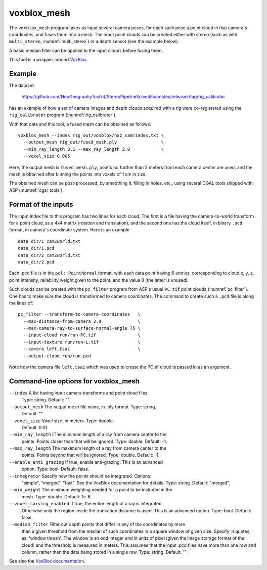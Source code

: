 .. _voxblox_mesh:

voxblox_mesh
------------

The ``voxblox_mesh`` program takes as input several camera poses, for
each such pose a point cloud in that camera's coordinates, and fuses
them into a mesh. The input point clouds can be created either with
stereo (such as with ``multi_stereo``, :numref:`multi_stereo`) or a
depth sensor (see the example below).

A basic median filter can be applied to the input clouds before fusing them.

This tool is a wrapper around `VoxBlox <https://github.com/ethz-asl/voxblox>`_.
 
Example
^^^^^^^

The dataset:

    https://github.com/NeoGeographyToolkit/StereoPipelineSolvedExamples/releases/tag/rig_calibrator

has an example of how a set of camera images and depth clouds acquired
with a rig were co-registered using the ``rig_calibrator`` program
(:numref:`rig_calibrator`).

With that data and this tool, a fused mesh can be obtained as follows::

    voxblox_mesh --index rig_out/voxblox/haz_cam/index.txt \
      --output_mesh rig_out/fused_mesh.ply                 \
      --min_ray_length 0.1 --max_ray_length 2.0            \
      --voxel_size 0.005

Here, the output mesh is ``fused_mesh.ply``, points no further than 2
meters from each camera center are used, and the mesh is obtained
after binning the points into voxels of 1 cm in size. 

The obtained mesh can be post-processed, by smoothing it, filling in holes,
etc., using several CGAL tools shipped with ASP (:numref:`cgal_tools`).

Format of the inputs
^^^^^^^^^^^^^^^^^^^^

The input index file to this program has two lines for each cloud. The
first is a file having the camera-to-world transform for a point
cloud, as a 4x4 matrix (rotation and translation), and the second one
has the cloud itself, in binary ``.pcd`` format, in camera's
coordinate system. Here is an example::

    data_dir/1_cam2world.txt
    data_dir/1.pcd
    data_dir/2_cam2world.txt
    data_dir/2.pcd

Each .pcd file is in the ``pcl::PointNormal`` format, with each data
point having 6 entries, corresponding to cloud x, y, z, point
intensity, reliability weight given to the point, and the value 0 (the
latter is unused).

Such clouds can be created with the ``pc_filter`` program from ASP's
usual ``PC.tif`` point clouds (:numref:`pc_filter`). One has to make
sure the cloud is transformed to camera coordinates. The command to
create such a ``.pcd`` file is along the lines of::

    pc_filter --transform-to-camera-coordinates   \ 
      --max-distance-from-camera 2.0              \
      --max-camera-ray-to-surface-normal-angle 75 \
      --input-cloud run/run-PC.tif                \
      --input-texture run/run-L.tif               \
      --camera left.tsai                          \
      --output-cloud run/run.pcd

Note how the camera file ``left.tsai`` which was used to create the PC.tif
cloud is passed in as an argument.

.. _voxblox_mesh_command_line:

Command-line options for voxblox_mesh
^^^^^^^^^^^^^^^^^^^^^^^^^^^^^^^^^^^^^

``--index`` A list having input camera transforms and point cloud files.
    Type: string. Default: "".
``--output_mesh`` The output mesh file name, in .ply format. Type: string.
    Default: "".
``--voxel_size`` Voxel size, in meters. Type: double. 
    Default: 0.01.
``--min_ray_length`` (The minimum length of a ray from camera center to the
  points. Points closer than that will be ignored. Type: double. Default: -1.
``--max_ray_length`` The maximum length of a ray from camera center to the
    points. Points beyond that will be ignored. Type: double. Default: -1.
``--enable_anti_grazing`` If true, enable anti-grazing. This is an advanced
    option. Type: bool. Default: false.
``--integrator`` Specify how the points should be integrated. Options:
    "simple", "merged", "fast". See the VoxBlox documentation for details.
    Type: string. Default: "merged".
``--min_weight`` The minimum weighting needed for a point to be included in the
    mesh. Type: double. Default: 1e-6.
``--voxel_carving_enabled`` If true, the entire length of a ray is integrated.
    Otherwise only the region inside the truncation distance is used. This is
    an advanced option. Type: bool. Default: false.
``--median_filter`` Filter out depth points that differ in any of the coordinates by more
    than a given threshold from the median of such
    coordinates in a square window of given size. Specify in quotes,
    as: 'window thresh'. The window is an odd integer and in units of pixel
    (given the image storage format of the cloud) and the threshold is
    measured in meters. This assumes that the input .pcd files have more
    than one row and column, rather than the data being
    stored in a single row. Type: string. Default: "".

See also the `VoxBlox documentation
<https://voxblox.readthedocs.io/en/latest/pages/The-Voxblox-Node.html#parameters>`_.
